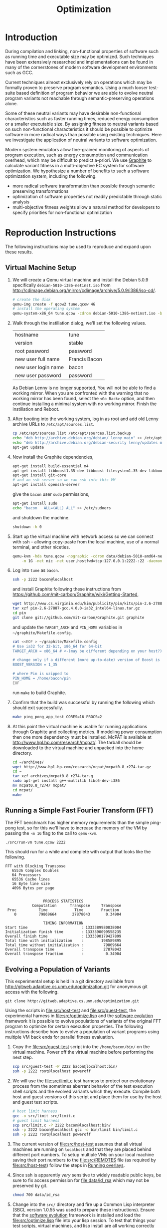 #+Title: Optimization
#+Options: ^:nil toc:1
#+Startup: hideblocks

* Introduction
During compilation and linking, non-functional properties of software
such as running time and executable size may be optimized.  Such
techniques have been extensively researched and implementations can be
found in many of the cornerstones of modern software development
environments such as GCC.

Current techniques almost exclusively rely on operations which may be
formally proven to preserve program semantics.  Using a much looser
test-suite based definition of program behavior we are able to evolve
neutral program variants not reachable through semantic-preserving
operations alone.

Some of these neutral variants may have desirable non-functional
characteristics such as faster running times, reduced energy
consumption or a smaller executable size.  By assigning fitness to
neutral variants based on such non-functional characteristics it
should be possible to optimize software in more radical ways than
possible using existing techniques.  Here we investigate the
application of neutral variants to software optimization.

Modern system emulators allow fine-grained monitoring of aspects of
program execution, such as energy consumption and communication
overhead, which may be difficult to predict a-priori.  We use [[http://groups.csail.mit.edu/carbon/?page_id=111][Graphite]]
to calculate variant fitness in a multi-objective EC system for
software optimization.  We hypothesize a number of benefits to such a
software optimization system, including the following.
- more radical software transformation than possible through semantic
  preserving transformations
- optimization of software properties not readily predictable through
  static analysis
- multi-objective fitness weights allow a natural method for
  developers to specify priorities for non-functional optimization

* Reproduction Instructions
The following instructions may be used to reproduce and expand upon
these results.

** Virtual Machine Setup

1. We will create a Qemu virtual machine and install the Debian 5.0.9
   specifically =debian-5010-i386-netinst.iso= from
   http://cdimage.debian.org/mirror/cdimage/archive/5.0.9/i386/iso-cd/.
   #+begin_src sh
     # create the disk
     qemu-img create -f qcow2 tune.qcow 4G
     # install the operating system
     qemu-system-x86_64 tune.qcow -cdrom debian-5010-i386-netinst.iso -boot d
   #+end_src

2. Walk through the instillation dialog, we'll set the following
   values.
   | hostname            | tune          |
   | version             | stable        |
   | root password       | password      |
   | new user full name  | Francis Bacon |
   | new user login name | bacon         |
   | new user password   | password      |

   As Debian Lenny is no longer supported, You will not be able to
   find a working mirror.  When you are confronted with the warning
   that no working mirror has been found, select the =<Go Back>=
   option, and then continue installing a minimal system with no
   working mirror.  Finish the instillation and Reboot.

3. After booting into the working system, log in as root and add old
   Lenny archive URLs to =/etc/apt/sources.list=.
   #+begin_src sh
     cp /etc/apt/sources.list /etc/apt/sources.list.backup
     echo "deb http://archive.debian.org/debian/ lenny main" >> /etc/apt/sources.list
     echo "deb http://archive.debian.org/debian-security lenny/updates main" >> /etc/apt/sources.list
     apt-get update
   #+end_src

4. Now install the Graphite dependencies,
   #+begin_src sh
     apt-get install build-essential m4
     apt-get install libboost1.35-dev libboost-filesystem1.35-dev libboost-system1.35-dev
     apt-get install git-core
     # and an ssh server so we can ssh into this VM
     apt-get install openssh-server
   #+end_src
   give the =bacon= user =sudo= permissions,
   #+begin_src sh
     apt-get install sudo
     echo "bacon   ALL=(ALL) ALL" >> /etc/sudoers
   #+end_src
   and shutdown the machine.
   #+begin_src sh
     shutdown -h 0
   #+end_src

5. Start up the virtual machine with network access so we can connect
   with ssh -- allowing copy-paste from the local machine, use of a
   normal terminal, and other niceties.
   #+begin_src sh
     qemu-kvm -hda tune.qcow -nographic -cdrom data/debian-5010-amd64-netinst.iso \
         -m 1G -net nic -net user,hostfwd=tcp:127.0.0.1:2222-:22 -daemonize
   #+end_src

6. Log into =tune= as =bacon=.
   #+begin_src sh
     ssh -p 2222 bacon@localhost
   #+end_src
   and install Graphite following these instructions from
   https://github.com/mit-carbon/Graphite/wiki/Getting-Started,
   #+begin_src sh
     wget http://www.cs.virginia.edu/kim/publicity/pin/kits/pin-2.6-27887-gcc.4.0.0-ia32_intel64-linux.tar.gz
     tar xzf pin-2.6-27887-gcc.4.0.0-ia32_intel64-linux.tar.gz
     cd pin
     git clone git://github.com/mit-carbon/Graphite.git graphite
   #+end_src
   and update the =TARGET_ARCH= and =PIN_HOME= variables in =~/graphite/Makefile.config=.
   #+begin_src sh
     cat <<EOF > ~/graphite/Makefile.config
     # Use ia32 for 32-bit, x86_64 for 64-bit
     TARGET_ARCH = x86_64 # <-(may be different depending on your host?)

     # change only if a different (more up-to-date) version of Boost is installed
     BOOST_VERSION = 1_35

     # where Pin is uzipped to
     PIN_HOME = /home/bacon/pin
     EOF
   #+end_src
   run =make= to build Graphite.

7. Confirm that the build was successful by running the following
   which should exit successfully.
   #+begin_src sh
     make ping_pong_app_test CORES=16 PROCS=2
   #+end_src

8. At this point the virtual machine is usable for running
   applications through Graphite and collecting metrics.  If modeling
   power consumption then one more dependency must be installed.
   McPAT is available at http://www.hpl.hp.com/research/mcpat/.  The
   tarball should be downloaded to the virtual machine and unpacked
   into the home directory.
   #+begin_src sh
     cd ~/archives/
     wget http://www.hpl.hp.com/research/mcpat/mcpat0.8_r274.tar.gz
     cd ~
     tar xzf archives/mcpat0.8_r274.tar.g
     sudo apt-get install g++-multilib libc6-dev-i386
     mv mcpat0.8_r274/ mcpat/
     cd mcpat/
     make
   #+end_src

** Running a Simple Fast Fourier Transform (FFT)
The FFT benchmark has higher memory requirements than the simple
ping-pong test, so for this we'll have to increase the memory of the
VM by passing the =-m 1G= flag to the call to =qemu-kvm=.
#+begin_src sh
  ./src/run-vm tune.qcow 2222
#+end_src

This should run for a while and complete with output that looks like
the following.
: FFT with Blocking Transpose
:    65536 Complex Doubles
:    64 Processors
:    65536 Cache lines
:    16 Byte line size
:    4096 Bytes per page
:
:
:                  PROCESS STATISTICS
:             Computation      Transpose     Transpose
:  Proc          Time            Time        Fraction
:     0          79869664       27878043       0.34904
:
:                  TIMING INFORMATION
: Start time                        : 1333389980838004
: Initialization finish time        : 1333390099558235
: Overall finish time               : 1333390179427899
: Total time with initialization    :        198589895
: Total time without initialization :         79869664
: Overall transpose time            :         27878043
: Overall transpose fraction        :          0.34904

** Evolving a Population of Variants
This experimental setup is held in a git directory available from
http://gitweb.adaptive.cs.unm.edu/optimization.git for anonymous git
access with the following.
: git clone http://gitweb.adaptive.cs.unm.edu/optimization.git

Using the scripts in file:src/host-test and file:src/guest-test,
the experimental harness in file:src/optimize.lisp and the [[http://gitweb.adaptive.cs.unm.edu/software-evolution.git][software
evolution]] framework it is possible to evolve populations of variants
of the original FFT program to optimize for certain execution
properties.  The following instructions describe how to evolve a
population of variant programs using multiple VM back ends for
parallel fitness evaluation.

1. Copy the file:src/guest-test script into the =/home/bacon/bin/=
   on the virtual machine.  Power off the virtual machine before
   performing the next step.
   #+begin_src sh
     scp src/guest-test -P 2222 bacon@localhost:bin/
     ssh -p 2222 root@localhost poweroff
   #+end_src

2. We will use the file:src/limit.c test harness to protect our
   evolutionary process from the sometimes aberrant behavior of the
   test execution shell scripts and the evolved variants which they
   execute.  Compile both host and guest versions of this script and
   place them for use by the host and guest test scripts.
   #+begin_src sh
     # host limit harness
     gcc -o src/limit src/limit.c
     # guest limit harness
     scp src/limit.c -P 2222 bacon@localhost:bin/
     ssh -p 2222 bacon@localhost gcc -o bin/limit bin/limit.c
     ssh -p 2222 root@localhost poweroff
   #+end_src

3. The current version of file:src/host-test assumes that all
   virtual machines are running on =localhost= and that they are
   placed behind different port numbers.  To setup multiple VMs on
   your local machine saving their port numbers to the
   file:src/REMOTES file (as required by file:src/host-test) follow
   the steps in [[#running-overlays][Running overlays]].

4. Since ssh is apparently /very/ sensitive to widely readable public
   keys, be sure to fix access permission for file:data/id_rsa which
   may not be preserved by git.
   #+begin_src sh
     chmod 700 data/id_rsa
   #+end_src

5. Change into the =src/= directory and fire up a Common Lisp
   interpreter (SBCL version 1.0.55 was used to prepare these
   instructions).  Ensure that the [[http://gitweb.adaptive.cs.unm.edu/software-evolution.git][software evolution]] framework is
   installed and load the file:src/optimize.lisp file into your lisp
   session.  To test that things your test scripts, virtual machines,
   and lisp install are all working correctly evaluate the original
   FFT program and ensure that it's fitness is equal to 1.
   #+begin_src lisp
     (require 'software-evolution)
     (in-package 'software-evolution)
     (load "optimize.lisp")
     (unless (neutral-p (evaluate *orig*))
       (error "Something is wrong, debug your script/lisp setup."))
   #+end_src

6. If everything appears to be working as expected, then a population
   of 100 variants can be evolved to minimize execution time by
   running the following.  See file:src/optimize.lisp to change the
   default configuration of things like population size, tournament
   size, and the features optimized for.

** Running overlays
  :PROPERTIES:
  :shebang:  #!/bin/sh
  :CUSTOM_ID: running-overlays
  :END:
Qemu overlays create lightweight disk images based off of a starting
disk image which can be used to store diffs from the original, and to
run multiple instances of an original.

We'll use overlays to parallelize the fitness evaluation in our
genetic algorithm.

To create some number of overlay images run;
#+begin_src sh :tangle src/create-vms
  pushd overlays/
  for i in $(seq 46);do
      j=$(printf "%0.2d" i);
      if [ ! -f "$j.qcow" ];then
          qemu-img create -b ../tune.qcow -f qcow2 "$j.qcow"
      fi
  done
  popd
#+end_src

To run all overlays daemonized;
#+begin_src sh :tangle src/startup-vms
  remotes=""
  pushd overlays/
  for i in $(seq 46);do
      I=$(printf "%0.2d" i);
      ../src/run-vm "$I.qcow" "30$I"
      remotes="$remotes \"30$I\""
  done
  popd
  cat <<EOF > src/REMOTES
  #!/bin/sh
  REMOTES=($remotes)
  EOF
#+end_src

* Experimental Runs
  :PROPERTIES:
  :exports: code
  :eval:     no-export
  :END:

#+Caption: Listing of runs.
#+RESULTS: results-summary
| run                        | state    | git-tag            | machine | results-dir |
|----------------------------+----------+--------------------+---------+-------------|
| First Serial Run           | CANCELED | first-serial-run   | loaf    | first-run   |
| First Parallel Run         | CANCELED | first-parallel-run | real    | first-run   |
| Parallel Runtime Run       | DONE     | pll-runtime-run    | real    | pll-2       |
| Communication Minimization | DONE     | packets-min        | complex | packets-min |
| runtime-2                  | STARTED  | runtime-2          | complex | runtime-2   |

#+name: results-summary
#+begin_src emacs-lisp :exports results
  (let ((fields (list "git-tag" "machine" "results-dir")))
    (append (list (cons "run" (cons "state" fields)) 'hline)
            (remove-if-not
             (lambda (entry) (nth 2 entry))
             (save-restriction
               (org-narrow-to-subtree)
               (cdr
                (org-map-entries
                 (lambda ()
                   (cons (org-get-heading t t)
                         (cons (org-get-todo-state)
                               (mapcar (lambda (field) (org-entry-get (point) field))
                                       fields))))))))))
#+end_src

** CANCELED First Serial Run
   - State "CANCELED"   from "STARTED"    [2012-04-20 Fri 11:30] \\
     accidentally rebooted the machine
   :PROPERTIES:
   :git-tag:  first-serial-run
   :results-dir: first-run
   :dates:    <2012-04-10 Tue>
   :machine:  loaf
   :END:
Running very slowly with only 1 VM running evaluations in the
background.

#+name: first-run-generation-times
#+begin_src lisp :package software-evolution
  (let ((*a-dir* "results/first-run/"))
    (mapcar #'list (mapcar #'float (stat (read-run :steps 18)))))
#+end_src

#+name: first-run-generation-times-plot
#+header: :file data/first-run-generation-times-plot.svg
#+begin_src gnuplot :var data=first-run-generation-times
  set xlabel 'generations'
  set ylabel 'time-wo-init'
  plot data
#+end_src

#+Caption: time-wo-init by generation: too few generations for a trend to develop
[[file:data/first-run-generation-times-plot.svg]]

** CANCELED First Parallel Run
   - State "CANCELED"   from "DONE"       [2012-04-16 Mon 15:08]
   :PROPERTIES:
   :git-tag:  first-parallel-run
   :results-dir: first-run
   :dates:    <2012-04-12 Thu>--<2012-04-13 Fri>
   :machine:  real
   :END:
Failed to collect appropriate statistics, only have running time for
the first generation.

** DONE Parallel Runtime Run
   :PROPERTIES:
   :git-tag:  pll-runtime-run
   :results-dir: pll-2
   :dates:    <2012-04-15 Sun>
   :machine:  real
   :END:
Looks to be working, saving the full population at every generation.

*** Analysis
Analysis code in file:src/pll-2.lisp

#+name: pll-2-runtimes
#+begin_src lisp :package software-evolution
  (mapcar #'list (cdr *times*))
#+end_src

#+name: pll-2-runtimes-plot
#+header: :exports code
#+begin_src gnuplot :var data=pll-2-runtimes :file data/pll-2-runtimes.svg
ylabel 'time-wo-init'
xlabel 'generation'
plot data
#+end_src

#+Caption: Ugh, selection must not have been working, probably a bug...
[[file:data/pll-2-runtimes.svg]]

*** Use the following to restart a failing run
#+begin_src lisp
  (require :software-evolution)
  (in-package :software-evolution)
  (load "optimize.lisp")
  (setf *dir* "../results/pll-2/")
  (setf *pop* (restore "../results/pll-2/biased-pop-126.store"))
  (setf *note-level* 1)
  (advise-thread-pool-size 46)
  (loop for n from 126 to 300 do (note 1 "saving population ~d" n)
       (store *pop* (file-for-run n))
       (note 1 "generating population ~d" (1+ n))
       (setf *pop* (biased-step *pop*)))
#+end_src

** DONE Communication Minimization
   :PROPERTIES:
   :results-dir: packets-min
   :machine:  complex
   :git-tag:  packets-min
   :END:

*** Analysis
Analysis code in file:src/packet-min.lisp

#+name: packets-min-runtimes
#+begin_src lisp :package software-evolution
  (mapcar #'list (cdr *packets*))
#+end_src

#+name: packets-min-runtimes-plot
#+header: :exports code
#+begin_src gnuplot :var data=packets-min-runtimes :file data/packets-min-runtimes.svg
set ylabel 'total-packets-sent'
set xlabel 'generation'
plot data
#+end_src

#+Caption: Ugh, same bug
[[file:data/packets-min-runtimes.svg]]

*** Restarting a stalled run
#+begin_src lisp
  (require :software-evolution)
  (in-package :software-evolution)
  (load "optimize.lisp")
  (setf *dir* "../results/packets-min/")
  (setf *note-level* 1)
  (setf *note-out* (open "../results/packets-min.session"
                         :direction :output
                         :if-exists :append))
  (advise-thread-pool-size 46)
  ;; (biased-walk *orig* :steps 1000 :key #'total-packets-sent)
  (let* ((restart 24)
         (*pop* (restore (file-for-run restart))))
    (loop for n from restart to 1000 do (note 1 "saving population ~d" n)
         (store *pop* (file-for-run n))
         (note 1 "generating population ~d" (1+ n))
         (setf *pop* (biased-step *pop* :key #'total-packets-sent))))
#+end_src

** STARTED runtime-2
   :PROPERTIES:
   :git-tag:  runtime-2
   :results-dir: runtime-2
   :machine:  complex
   :dates:    2012-04-27
   :END:

Appears to be working, but slowly.

*** Analysis
Analysis code in file:src/runtime-2.lisp

#+name: runtime-2-times
#+begin_src lisp :package software-evolution
  ;; (mapcar #'list (cdr *times*))
  ;; (mapcar #'list (second *raw-times*))
  *times*
#+end_src

#+name: packets-min-runtimes-plot
#+header: :exports code
#+begin_src gnuplot :var data=runtime-2-times :file data/runtime-2.svg
  set ylabel 'time-wo-init'
  set xlabel 'generation'
  plot data using 0:1:2 w errorbars, \
       data using 0:1 w lines
#+end_src

#+Caption: Run times by generation of evolution
[[file:data/runtime-2.svg]]

*** running
#+begin_src lisp
  (require :software-evolution)
  (in-package :software-evolution)
  (load "optimize.lisp")
  (setf *dir* "../results/runtime-2/")
  (setf *note-level* 1)
  (setf *tsize* 4)
  (advise-thread-pool-size 46)
  (let ((starting-file (file-for-run 0)))
    (unless (probe-file starting-file)
      (progn (evaluate *orig*)
             (store (list *orig*) starting-file))))
  (let ((last 0))
    (setf *pop* (restore (file-for-run last)))
    (loop for n from last to 1000 do (note 1 "saving population ~d" n)
         (store *pop* (file-for-run n))
         (note 1 "generating population ~d" (1+ n))
         (setf *pop* (biased-step *pop*))))
#+end_src

** TODO energy-1
   :PROPERTIES:
   :git-tag:  energy-1
   :results-dir: energy-1
   :machine:  real
   :dates:    <2012-05-18 Fri>
   :END:
Looking at power consumption.

Definitely a bug somewhere

*** running
#+begin_src lisp
  (require :software-evolution)
  (in-package :software-evolution)
  (load "optimize.lisp")
  (setf *dir* "../results/energy-1/")
  (setf *note-level* 1)
  (setf *tsize* 4)
  (advise-thread-pool-size 46)
  (let ((starting-file (file-for-run 0)))
    (unless (probe-file starting-file)
      (progn (evaluate *orig*)
             (store (list *orig*) starting-file))))
  (let ((last 0)
        (key #'static-power)
        (test (lambda (a b) (< (mean a) (mean b)))))
    (setf *pop* (restore (file-for-run last)))
    (loop for n from last to 1000 do (note 1 "saving population ~d" n)
         (store *pop* (file-for-run n))
         (note 1 "generating population ~d" (1+ n))
         (setf *pop* (biased-step *pop* :test test :key key))))
#+end_src

*** analysis
Analysis code in file:src/runtime-2.lisp

#+name: energy-1-times
#+begin_src lisp :package software-evolution
  ;; (mapcar #'list (cdr *times*))
  ;; (mapcar #'list (second *raw-times*))
  *powers*
#+end_src

#+name: packets-min-energy-plot
#+header: :exports code
#+begin_src gnuplot :var data=energy-1-times :file data/energy-1.svg
  set ylabel 'static-power'
  set xlabel 'generation'
  plot data using 0:1:2 w errorbars, \
       data using 0:1 w lines
#+end_src

#+Caption: Energy consumption by generation of evolution
[[file:data/energy-1.svg]]

** flits
*** analysis
Analysis code in file:src/runtime-2.lisp

#+name: flits-times
#+begin_src lisp :package software-evolution
  *flits*
#+end_src

#+name: packets-min-energy-plot
#+header: :exports code :results silent
#+begin_src gnuplot :var data=flits-times :file data/flits.svg
  set ylabel 'total flits sent'
  set xlabel 'generation'
  plot data using 0:1:2 w errorbars title 'stdev', \
       data using 0:1 w lines title 'mean'
#+end_src

#+Caption: Energy consumption by generation of evolution
[[file:data/flits.svg]]

* COMMENT Notes [1/5]
** fault tolerance stochastic algorithms -- new target applications PARSEC
http://pages.saclay.inria.fr/olivier.temam/
#+begin_quote
At the same time, the emergence of a new kind of high-performance
applications (illustrated by the PARSEC benchmarks), based on
stochastic algorithms inherently tolerant to a certain degree of
inaccuracy
#+end_quote

** TODO what does "not completely converted" this mean
: 2012.06.13.11.27.46: (length results) ;; => 112
: 2012.06.13.11.27.46: saving population 43
: 2012.06.13.11.27.46: generating population 44
: 2012.06.13.11.27.46: generating 46
: 2012.06.13.11.37.58: keeping the fit
: 2012.06.13.11.37.58: (length results) ;; => 28
: 2012.06.13.11.37.58: generating 46
: 2012.06.13.11.48.09: keeping the fit
: 2012.06.13.11.48.09: (length results) ;; => 53
: 2012.06.13.11.48.09: generating 46
: 2012.06.13.11.58.12: keeping the fit
: 2012.06.13.11.58.12: (length results) ;; => 85
: 2012.06.13.11.58.12: generating 45
: printf: 34: 12.41,: not completely converted
: 2012.06.13.12.08.22: keeping the fit
: 2012.06.13.12.08.22: (length results) ;; => 115
: 2012.06.13.12.08.22: saving population 44
: 2012.06.13.12.08.22: generating population 45
: 2012.06.13.12.08.22: generating 46
: printf: 34: 19.47,: not completely converted
: printf: 34: 12.01,: not completely converted

** fields which show any variance
#+begin_src lisp :results raw
(format nil "~{|~{~a~^ ~^|~^ ~}~^|~^~%~}~%"
        (mapcar
         (lambda (field)
           (let* ((values (mapcar (lambda (v) (slot-value v field)) *pop*))
                  (same   (every  (lambda (it) (equal-it (car values) it))
                                  (cdr values))))
             (list field same)))
         '(FITNESS HISTORY NEUTRAL-P START INIT-FINISH FINISH
           TRANS-FRACTION TIME-WO-INIT TIME-W-INIT TRANS-TIME TOTAL-PACKETS-SENT
           TOTAL-FLITS-SENT TOTAL-BYTES-SENT TOTAL-PACKETS-BROADCASTED
           TOTAL-FLITS-BROADCASTED TOTAL-BYTES-BROADCASTED
           TOTAL-PACKETS-RECEIVED TOTAL-FLITS-RECEIVED TOTAL-BYTES-RECEIVED
           AVERAGE-PACKET-LATENCY-IN-CLOCK-CYCLES AVERAGE-PACKET-LATENCY-IN-NS
           AVERAGE-CONTENTION-DELAY-IN-CLOCK-CYCLES
           AVERAGE-CONTENTION-DELAY-IN-NS SWITCH-ALLOCATOR-TRAVERSALS
           CROSSBAR-TRAVERSALS LINK-TRAVERSALS STATIC-POWER)))
#+end_src

Some difference
| HISTORY                                  | NIL |
| START                                    | NIL |
| INIT-FINISH                              | NIL |
| FINISH                                   | NIL |
| TRANS-FRACTION                           | NIL |
| TIME-WO-INIT                             | NIL |
| TIME-W-INIT                              | NIL |
| TRANS-TIME                               | NIL |
| TOTAL-PACKETS-SENT                       | NIL |
| TOTAL-FLITS-SENT                         | NIL |
| TOTAL-BYTES-SENT                         | NIL |
| TOTAL-PACKETS-RECEIVED                   | NIL |
| TOTAL-FLITS-RECEIVED                     | NIL |
| TOTAL-BYTES-RECEIVED                     | NIL |
| AVERAGE-PACKET-LATENCY-IN-CLOCK-CYCLES   | NIL |
| AVERAGE-PACKET-LATENCY-IN-NS             | NIL |
| SWITCH-ALLOCATOR-TRAVERSALS              | NIL |
| CROSSBAR-TRAVERSALS                      | NIL |
| LINK-TRAVERSALS                          | NIL |

All the same
| FITNESS                                  | T   |
| NEUTRAL-P                                | T   |
| TOTAL-PACKETS-BROADCASTED                | T   |
| TOTAL-FLITS-BROADCASTED                  | T   |
| TOTAL-BYTES-BROADCASTED                  | T   |
| AVERAGE-CONTENTION-DELAY-IN-CLOCK-CYCLES | T   |
| AVERAGE-CONTENTION-DELAY-IN-NS           | T   |
| STATIC-POWER                             | T   |

** STARTED debug the lack of any change in power consumption
Are the generated =.s= files identical?
Is there a bug in file:src/optimize.lisp?

Weird, so even though the other fields may vary, the power consumption
is staying constant.  I wonder if this could be a bug in Graphite.
#+begin_src lisp
(let ((*dir* "results/energy-1/")
      (stats (list 'static-power 'total-packets-sent 'time-wo-init)))
  (cons
   (cons "" (mapcar #'symbol-name stats))
   (mapcar
    (lambda (gen)
      (cons gen
            (mapcar
             (lambda (stat)
               (apply #'+ (mapcar (lambda (el)
                                    (let ((val (funcall stat el)))
                                      (if (listp val) (apply #'+ val) val)))
                                  (restore (file-for-run gen)))))
             stats)))
    '(2 40 80))))
#+end_src

#+RESULTS:
|    | STATIC-POWER | TOTAL-PACKETS-SENT | TIME-WO-INIT |
|  2 |    158.30093 |           66962923 |  11786724573 |
| 40 |    158.30093 |           66835709 |  11787330638 |
| 80 |    158.30093 |           66918247 |  11811495198 |

** TODO C code manipulation
This is more of a task for the top-level software-evolution framework.

** TODO look at the best performers
Use something like the following.
#+begin_src lisp
  (mapcar (lambda (gen) (car (sort gen #'< :key #'runtime))) runs)
#+end_src

Then.
1. confirm that they *do* have better run times
2. dig into their ASM and make sure that it seems reasonable

** DONE need to cleanup assembly files from /tmp in guest VMs
** exactly /what/ can we measure
- communication by packet
- runtime
- power consumption (assuming we get the power piece working)
- number of floating point operations?

** SBCL is going sleeping on the job
Maybe has something to do with script processes dying and never
returning to SBCL, which then hangs the thread and then hangs sbcl
itself.  Could also be a race condition between the threads.

Killing the VM which was hanging ssh connections seems to have started
the SBCL process right back up.  So that is one way forward.  Should
probably start using the limit.c script for these executions.

*** ps auxwwwf from a stalled run
: $ ps auxwwwf
: [...]
: eschulte  3692  0.0  0.0  33940 10124 ?        Ss   Apr11   4:35 SCREEN
: eschulte  4282  0.0  0.0  39700  3772 pts/3    Ss   Apr11   0:00  \_ /usr/bin/zsh
: eschulte  8665  2.6  0.1 8744068 149116 pts/3  Sl+  16:04   8:15  |   \_ sbcl
: eschulte 17732  0.0  0.0      0     0 pts/3    Z    19:01   0:00  |       \_ [host-test.sh] <defunct>
: eschulte 17739  0.0  0.0      0     0 pts/3    Z    19:01   0:00  |       \_ [host-test.sh] <defunct>
: eschulte  9033  0.0  0.0  45688  9700 pts/1    Ss+  Apr11   0:01  \_ /usr/bin/zsh
: eschulte 23988  0.0  0.0  39816  3892 pts/2    Ss+  Apr12   0:01  \_ /usr/bin/zsh
: eschulte  2472  0.0  0.0  39684  3684 pts/33   Ss   12:35   0:00  \_ /usr/bin/zsh
: [...]

*** logging output from a stalled run
: SOFTWARE-EVOLUTION(12): (biased-walk *orig*)
:
: 2012.04.15.23.22.40: saving population 0
: 2012.04.15.23.22.40: generating population 1
: 2012.04.15.23.22.40: generating 46
: 2012.04.15.23.32.46: keeping the fit
: 2012.04.15.23.32.46: (length results) ;; => 47
: 2012.04.15.23.32.46: generating 46
: 2012.04.15.23.42.57: keeping the fit
: 2012.04.15.23.42.57: (length results) ;; => 94
: 2012.04.15.23.42.57: generating 18
: 2012.04.15.23.48.04: keeping the fit
: 2012.04.15.23.48.04: (length results) ;; => 113
: 2012.04.15.23.48.04: saving population 1
: 2012.04.15.23.48.05: generating population 2
: 2012.04.15.23.48.05: generating 46
: 2012.04.15.23.58.14: keeping the fit
: 2012.04.15.23.58.14: (length results) ;; => 47
: 2012.04.15.23.58.14: generating 46
: 2012.04.16.00.08.23: keeping the fit
: 2012.04.16.00.08.23: (length results) ;; => 94
: 2012.04.16.00.08.23: generating 18
: 2012.04.16.00.13.32: keeping the fit
: 2012.04.16.00.13.32: (length results) ;; => 113
: 2012.04.16.00.13.32: saving population 2
: 2012.04.16.00.13.32: generating population 3
: 2012.04.16.00.13.32: generating 46
: 2012.04.16.00.23.49: keeping the fit
: 2012.04.16.00.23.49: (length results) ;; => 47
: 2012.04.16.00.23.49: generating 46
: 2012.04.16.00.34.09: keeping the fit
: 2012.04.16.00.34.09: (length results) ;; => 94
: 2012.04.16.00.34.09: generating 18
: 2012.04.16.00.39.17: keeping the fit
: 2012.04.16.00.39.17: (length results) ;; => 113
: 2012.04.16.00.39.17: saving population 3
: 2012.04.16.00.39.17: generating population 4
: 2012.04.16.00.39.17: generating 46
: 2012.04.16.00.49.24: keeping the fit
: 2012.04.16.00.49.24: (length results) ;; => 47
: 2012.04.16.00.49.24: generating 46
: 2012.04.16.00.59.41: keeping the fit
: 2012.04.16.00.59.41: (length results) ;; => 94
: 2012.04.16.00.59.41: generating 18
: 2012.04.16.01.04.51: keeping the fit
: 2012.04.16.01.04.51: (length results) ;; => 113
: 2012.04.16.01.04.51: saving population 4
: 2012.04.16.01.04.52: generating population 5
: 2012.04.16.01.04.52: generating 46
: 2012.04.16.01.15.09: keeping the fit
: 2012.04.16.01.15.09: (length results) ;; => 47
: 2012.04.16.01.15.09: generating 46
: 2012.04.16.01.25.18: keeping the fit
: 2012.04.16.01.25.18: (length results) ;; => 94
: 2012.04.16.01.25.18: generating 18
: 2012.04.16.01.30.28: keeping the fit
: 2012.04.16.01.30.28: (length results) ;; => 113
: 2012.04.16.01.30.28: saving population 5
: 2012.04.16.01.30.28: generating population 6
: 2012.04.16.01.30.28: generating 46
: 2012.04.16.01.40.43: keeping the fit
: 2012.04.16.01.40.43: (length results) ;; => 47
: 2012.04.16.01.40.43: generating 46
:

*** tried wrapping in trivial timeout
In case the shell scripts were hanging, but to no effect.

** configuration and output
Configuration is controlled in =carbon_sim.cfg= in the base of the
graphite directory.

Detailed simulator output information is written to =sim.out= in the
=output_files= directory under graphite.

Configurations notes
- more complex core model would have variable instruction costs
- more complex network (hop by hop)
- power_modeling to true
- enable_models_at_startup set to false
- maybe try different synchronization schemes

Date file notes
- "Tile" is a Core
- network model 2 is the actual communication of the process
  (this is what matters)

** running times by VM memory
Running =time ./bin/guest-test.s=.

- with =-m 1024=.
  : real    4m20.468s
  : user    2m27.185s
  : sys     1m52.055s

- with =-m 2048=
  : real    4m19.885s
  : user    2m25.457s
  : sys     1m53.167s

** successfully running evolutionary steps
#+begin_src slime-repl
  SOFTWARE-EVOLUTION> (setf results '(#<PLL-ASM {1008347463}> #<PLL-ASM {1007F17463}>))

  ; in: SETF RESULTS
  ;     (SETF SOFTWARE-EVOLUTION::RESULTS
  ;             '(#<SOFTWARE-EVOLUTION::PLL-ASM {1008347463}>
  ;               #<SOFTWARE-EVOLUTION::PLL-ASM {1007F17463}>))
  ; ==>
  ;   (SETQ SOFTWARE-EVOLUTION::RESULTS
  ;           '(#<SOFTWARE-EVOLUTION::PLL-ASM {1008347463}>
  ;             #<SOFTWARE-EVOLUTION::PLL-ASM {1007F17463}>))
  ;
  ; caught WARNING:
  ;   undefined variable: RESULTS
  ;
  ; compilation unit finished
  ;   Undefined variable:
  ;     RESULTS
  ;   caught 1 WARNING condition
  (#<PLL-ASM {1008347463}> #<PLL-ASM {1007F17463}>)
  SOFTWARE-EVOLUTION> (equal-it (genome (first results)) (genome (second results)))
  STYLE-WARNING: redefining SOFTWARE-EVOLUTION::STATS in DEFUN
  NIL
  SOFTWARE-EVOLUTION> (mapcar #'stats results)
  (((TIME-WO-INIT . 103187924) (HISTORY (:SWAP 3561 2147)))
   ((TIME-WO-INIT . 101699638) (HISTORY (:INSERT 1600 2344))))
#+end_src

** Publishing
This code is used to publish this page to the =cs.unm.edu= webserver.
#+begin_src emacs-lisp :results silent
  (setq opt-dir (file-name-directory (or load-file-name buffer-file-name)))
  (setq opt-server "moons.cs.unm.edu")
  (unless (boundp 'org-publish-project-alist)
    (setq org-publish-project-alist nil))
  ;; the main html page
  (add-to-list 'org-publish-project-alist
               `("opt-html"
                 :base-directory ,opt-dir
                 :publishing-directory ,(format "/ssh:eschulte@%s:~/public_html/code/opt/"
                                                opt-server)
                 :publishing-function org-publish-org-to-html
                 :style "<style type=\"text/css\">\n <!--/*--><![CDATA[/*><!--*/
    /* pre{display:table-cell;background:#232323; color:#e6e1dc;} */
    #content{max-width:1000px;margin:auto;} body{ font-size:small; } table{ font-size:small; }
    .outline-text-2{margin-left:2em;}.outline-text-3{margin-left:3em;}
    .title  { text-align: center; }
    p.verse { margin-left: 3% }
    p { text-align: justify }
    table { border-collapse: collapse; }
    td, th { vertical-align: top; }
    dt { font-weight: bold; }
    div.figure { padding: 0.5em; }
    div.figure p { text-align: center; }
    .linenr { font-size:smaller }
    #postamble { color: gray; padding-top: 2em; font-size: 0.75em; }
    /*]]>*/-->
  </style>"))
  (add-to-list 'org-publish-project-alist
               `("opt-src"
                 :base-directory ,(expand-file-name "src" opt-dir)
                 :base-extension "txt\\|sh\\|lisp\\|html"
                 :publishing-directory ,(format "/ssh:eschulte@%s:~/public_html/code/opt/src/"
                                                opt-server)
                 :publishing-function org-publish-attachment))
  (add-to-list 'org-publish-project-alist
               `("opt-data"
                 :base-directory ,(expand-file-name "data" opt-dir)
                 :base-extension "txt\\|sh\\|lisp\\|html\\|s\\|svg"
                 :publishing-directory ,(format "/ssh:eschulte@%s:~/public_html/code/opt/data/"
                                                opt-server)
                 :publishing-function org-publish-attachment))
  ;; a single combined project to publish both html and supporting materials
  (add-to-list 'org-publish-project-alist
               '("opt" :components ("opt-html" "opt-src" "opt-data")))
#+end_src

* Reading/References
- [[file:~/reading/reading.org::#sitthi2011genetic][Genetic programming for shader simplification]]
- [[http://web.mit.edu/newsoffice/2012/faster-fourier-transform-named-one-of-worlds-most-important-emerging-technologies.html][Sparse Fourier Transform]]
- [[file:~/reading/reading.org::#bruening2003infrastructure][An infrastructure for adaptive dynamic optimization]]
- [[file:~/reading/reading.org::#frigo1998fftw][FFTW: An adaptive software architecture for the FFT]]
